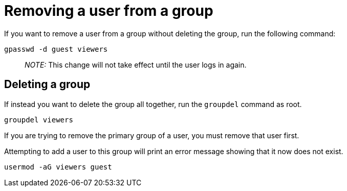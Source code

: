 = Removing a user from a group

If you want to remove a user from a group without deleting the group,
run the following command:

[source,bash]
----
gpasswd -d guest viewers
----

____
_NOTE:_ This change will not take effect until the user logs in again.
____

== Deleting a group

If instead you want to delete the group all together, run the
`+groupdel+` command as root.

[source,bash]
----
groupdel viewers
----

If you are trying to remove the primary group of a user, you must remove
that user first.

Attempting to add a user to this group will print an error message
showing that it now does not exist.

[source,bash]
----
usermod -aG viewers guest
----
